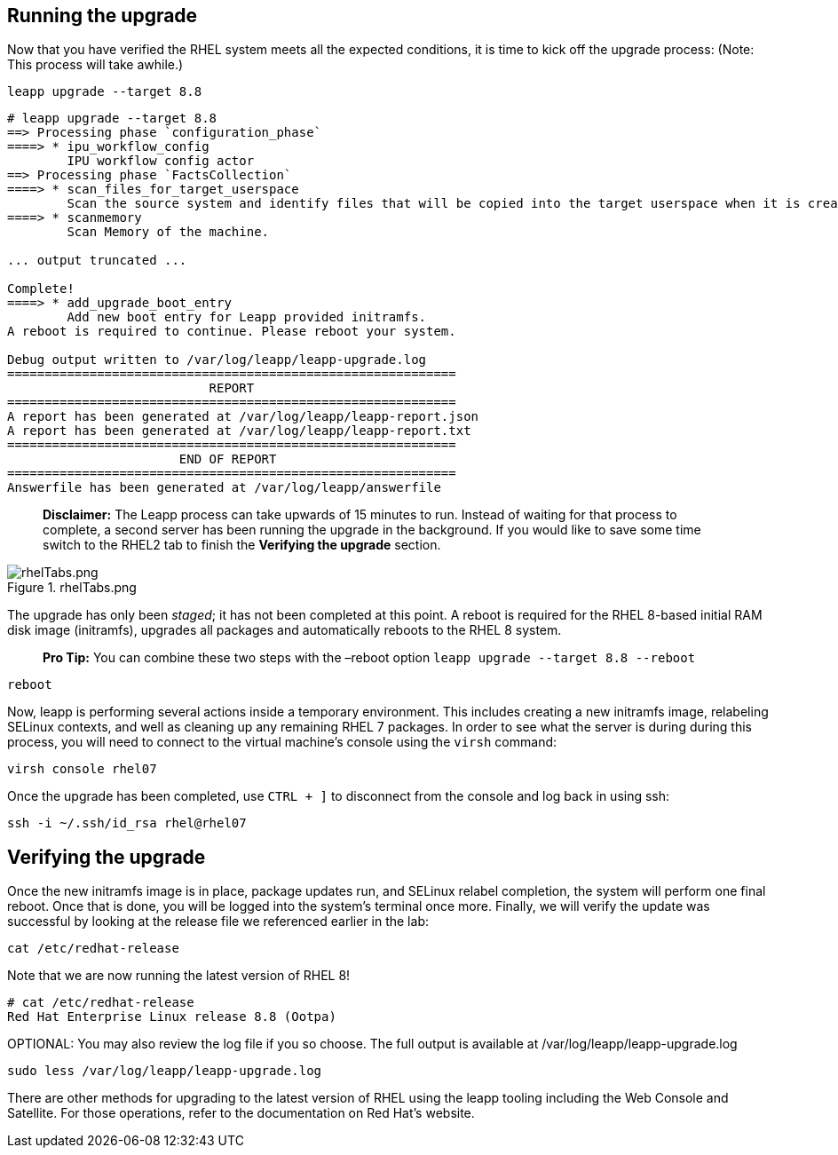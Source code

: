 == Running the upgrade

Now that you have verified the RHEL system meets all the expected
conditions, it is time to kick off the upgrade process: (Note: This
process will take awhile.)

[source,bash]
----
leapp upgrade --target 8.8
----

[source,bash]
----
# leapp upgrade --target 8.8
==> Processing phase `configuration_phase`
====> * ipu_workflow_config
        IPU workflow config actor
==> Processing phase `FactsCollection`
====> * scan_files_for_target_userspace
        Scan the source system and identify files that will be copied into the target userspace when it is created.
====> * scanmemory
        Scan Memory of the machine.

... output truncated ...

Complete!
====> * add_upgrade_boot_entry
        Add new boot entry for Leapp provided initramfs.
A reboot is required to continue. Please reboot your system.

Debug output written to /var/log/leapp/leapp-upgrade.log
============================================================
                           REPORT
============================================================
A report has been generated at /var/log/leapp/leapp-report.json
A report has been generated at /var/log/leapp/leapp-report.txt
============================================================
                       END OF REPORT
============================================================
Answerfile has been generated at /var/log/leapp/answerfile
----

____
*Disclaimer:* The Leapp process can take upwards of 15 minutes to run.
Instead of waiting for that process to complete, a second server has
been running the upgrade in the background. If you would like to save
some time switch to the RHEL2 tab to finish the *Verifying the upgrade*
section.
____

.rhelTabs.png
image::rhelTabs.png[rhelTabs.png]

The upgrade has only been _staged_; it has not been completed at this
point. A reboot is required for the RHEL 8-based initial RAM disk image
(initramfs), upgrades all packages and automatically reboots to the RHEL
8 system.

____
*Pro Tip:* You can combine these two steps with the –reboot option
`+leapp upgrade --target 8.8 --reboot+`
____

[source,bash]
----
reboot
----

Now, leapp is performing several actions inside a temporary environment.
This includes creating a new initramfs image, relabeling SELinux
contexts, and well as cleaning up any remaining RHEL 7 packages. In
order to see what the server is during during this process, you will
need to connect to the virtual machine’s console using the `+virsh+`
command:

[source,bash]
----
virsh console rhel07
----

Once the upgrade has been completed, use `+CTRL + ]+` to disconnect from
the console and log back in using ssh:

[source,bash]
----
ssh -i ~/.ssh/id_rsa rhel@rhel07
----

== Verifying the upgrade

Once the new initramfs image is in place, package updates run, and
SELinux relabel completion, the system will perform one final reboot.
Once that is done, you will be logged into the system’s terminal once
more. Finally, we will verify the update was successful by looking at
the release file we referenced earlier in the lab:

[source,bash]
----
cat /etc/redhat-release
----

Note that we are now running the latest version of RHEL 8!

[source,bash]
----
# cat /etc/redhat-release
Red Hat Enterprise Linux release 8.8 (Ootpa)
----

OPTIONAL: You may also review the log file if you so choose. The full
output is available at /var/log/leapp/leapp-upgrade.log

[source,bash]
----
sudo less /var/log/leapp/leapp-upgrade.log
----

There are other methods for upgrading to the latest version of RHEL
using the leapp tooling including the Web Console and Satellite. For
those operations, refer to the documentation on Red Hat’s website.
